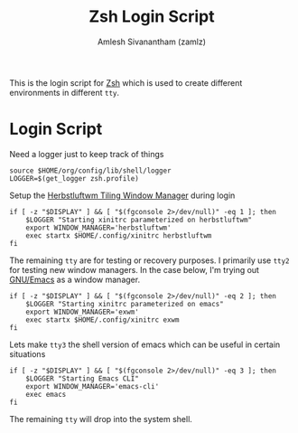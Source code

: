 #+TITLE: Zsh Login Script
#+AUTHOR: Amlesh Sivanantham (zamlz)
#+ROAM_ALIAS: zlogin
#+ROAM_TAGS: CONFIG SOFTWARE
#+CREATED: [2021-04-30 Fri 20:25]
#+LAST_MODIFIED: [2021-05-14 Fri 07:55:28]

This is the login script for [[file:zsh.org][Zsh]] which is used to create different environments in different =tty=.

* Login Script
:PROPERTIES:
:header-args:shell: :tangle ~/.config/zsh/.zlogin :comments both :mkdirp yes
:END:

Need a logger just to keep track of things

#+begin_src shell
source $HOME/org/config/lib/shell/logger
LOGGER=$(get_logger zsh.profile)
#+end_src

Setup the [[file:herbstluftwm.org][Herbstluftwm Tiling Window Manager]] during login

#+begin_src shell
if [ -z "$DISPLAY" ] && [ "$(fgconsole 2>/dev/null)" -eq 1 ]; then
    $LOGGER "Starting xinitrc parameterized on herbstluftwm"
    export WINDOW_MANAGER='herbstluftwm'
    exec startx $HOME/.config/xinitrc herbstluftwm
fi
#+end_src

The remaining =tty= are for testing or recovery purposes. I primarily use =tty2= for testing new window managers. In the case below, I'm trying out [[file:emacs.org][GNU/Emacs]] as a window manager.

#+begin_src shell
if [ -z "$DISPLAY" ] && [ "$(fgconsole 2>/dev/null)" -eq 2 ]; then
    $LOGGER "Starting xinitrc parameterized on emacs"
    export WINDOW_MANAGER='exwm'
    exec startx $HOME/.config/xinitrc exwm
fi
#+end_src

Lets make =tty3= the shell version of emacs which can be useful in certain situations

#+begin_src shell
if [ -z "$DISPLAY" ] && [ "$(fgconsole 2>/dev/null)" -eq 3 ]; then
    $LOGGER "Starting Emacs CLI"
    export WINDOW_MANAGER='emacs-cli'
    exec emacs
fi
#+end_src

The remaining =tty= will drop into the system shell.
